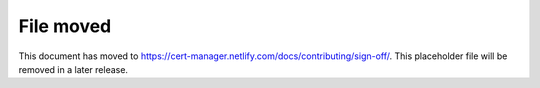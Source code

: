 ==========
File moved
==========

This document has moved to https://cert-manager.netlify.com/docs/contributing/sign-off/.
This placeholder file will be removed in a later release.
